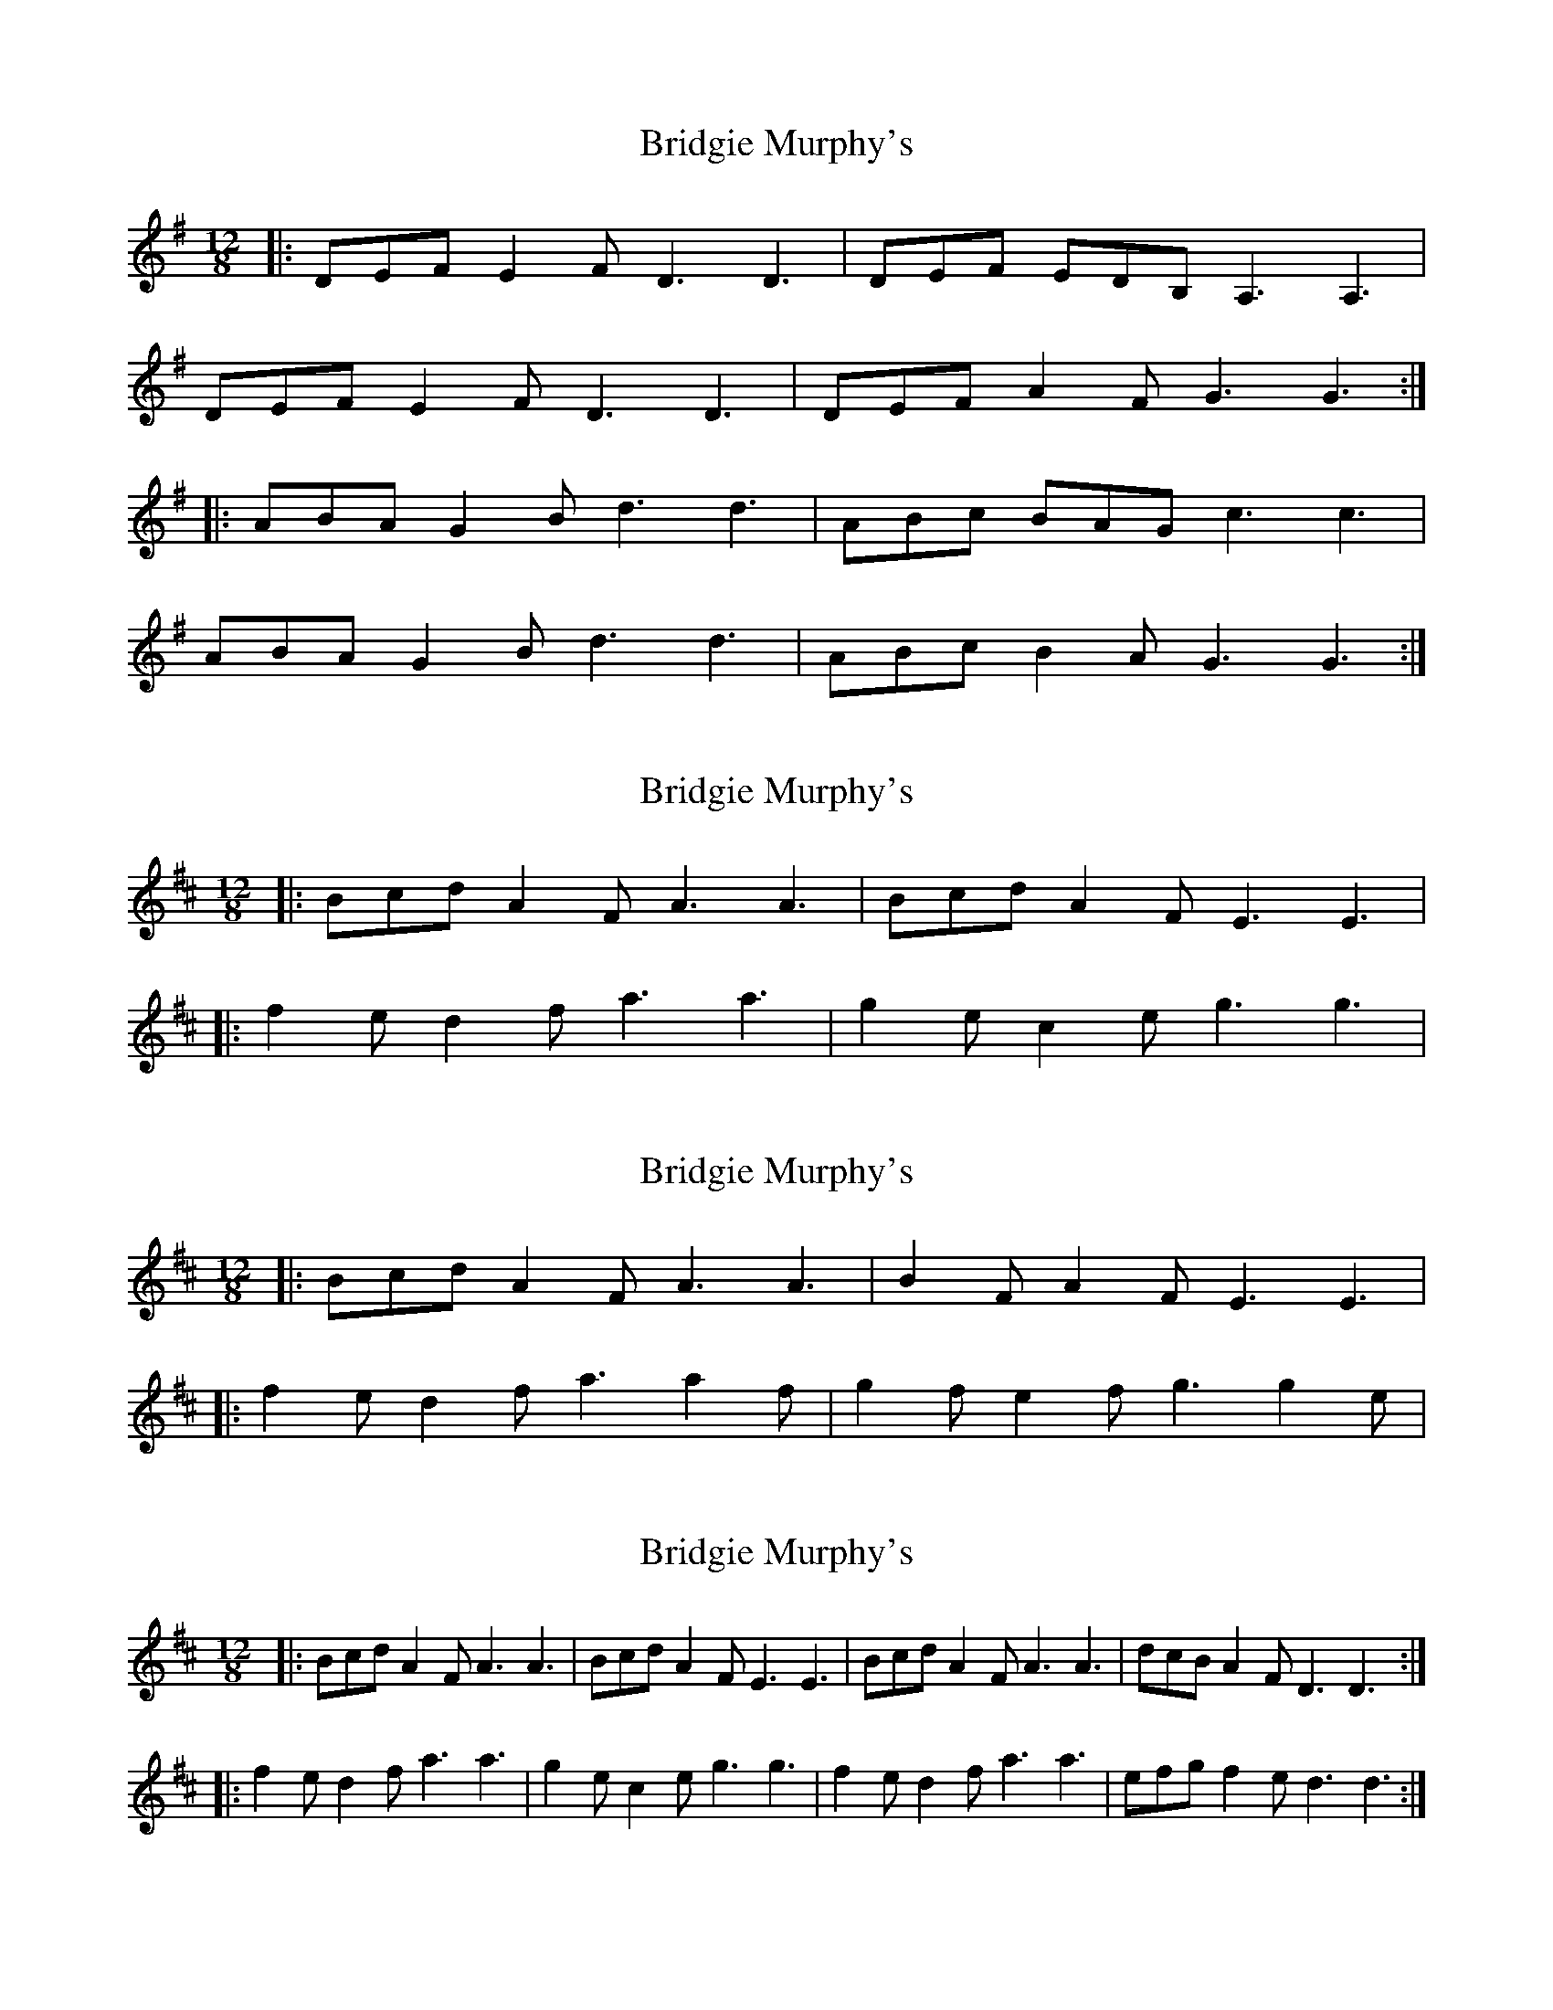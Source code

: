 X: 1
T: Bridgie Murphy's
Z: gian marco
S: https://thesession.org/tunes/3430#setting3430
R: slide
M: 12/8
L: 1/8
K: Gmaj
|:DEF E2F D3 D3|DEF EDB, A,3 A,3|
DEF E2F D3 D3|DEF A2F G3 G3:|
|:ABA G2B d3 d3|ABc BAG c3 c3|
ABA G2B d3 d3|ABc B2A G3 G3:|
X: 2
T: Bridgie Murphy's
Z: ceolachan
S: https://thesession.org/tunes/3430#setting16472
R: slide
M: 12/8
L: 1/8
K: Dmaj
|: Bcd A2 F A3 A3 | Bcd A2 F E3 E3 ||: f2 e d2 f a3 a3 | g2 e c2 e g3 g3|
X: 3
T: Bridgie Murphy's
Z: ceolachan
S: https://thesession.org/tunes/3430#setting16473
R: slide
M: 12/8
L: 1/8
K: Dmaj
|: Bcd A2 F A3 A3 | B2 F A2 F E3 E3 | |: f2 e d2 f a3 a2 f | g2 f e2 f g3 g2 e |
X: 4
T: Bridgie Murphy's
Z: benhockenberry
S: https://thesession.org/tunes/3430#setting30528
R: slide
M: 12/8
L: 1/8
K: Dmaj
|: Bcd A2 F A3 A3 | Bcd A2 F E3 E3 |Bcd A2 F A3 A3 | dcB A2 F D3 D3 :|
|: f2 e d2 f a3 a3 | g2 e c2 e g3 g3|f2 e d2 f a3 a3 | efg f2 e d3 d3 :|
